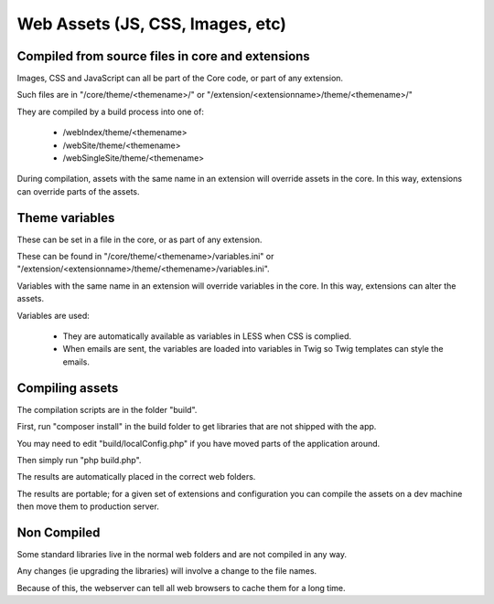 Web Assets (JS, CSS, Images, etc)
=================================


Compiled from source files in core and extensions
-------------------------------------------------

Images, CSS and JavaScript can all be part of the Core code, or part of any extension.

Such files are in "/core/theme/<themename>/" or "/extension/<extensionname>/theme/<themename>/"

They are compiled by a build process into one of:

   *  /webIndex/theme/<themename>
   *  /webSite/theme/<themename>
   *  /webSingleSite/theme/<themename>
   
During compilation, assets with the same name in an extension will override assets in the core. In this way, extensions can override parts of the assets.
   
Theme variables
---------------

These can be set in a file in the core, or as part of any extension.

These can be found in "/core/theme/<themename>/variables.ini" or "/extension/<extensionname>/theme/<themename>/variables.ini".

Variables with the same name in an extension will override variables in the core. In this way, extensions can alter the assets.

Variables are used:

  *  They are automatically available as variables in LESS when CSS is complied.
  *  When emails are sent, the variables are loaded into variables in Twig so Twig templates can style the emails.

   
Compiling assets
----------------

The compilation scripts are in the folder "build".

First, run "composer install" in the build folder to get libraries that are not shipped with the app.

You may need to edit "build/localConfig.php" if you have moved parts of the application around.

Then simply run "php build.php".

The results are automatically placed in the correct web folders.

The results are portable; for a given set of extensions and configuration you can compile the assets on a dev machine then move them to production server.

Non Compiled
------------

Some standard libraries live in the normal web folders and are not compiled in any way.

Any changes (ie upgrading the libraries) will involve a change to the file names.

Because of this, the webserver can tell all web browsers to cache them for a long time.

